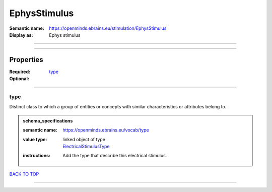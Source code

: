 #############
EphysStimulus
#############

:Semantic name: https://openminds.ebrains.eu/stimulation/EphysStimulus

:Display as: Ephys stimulus


------------

------------

Properties
##########

:Required:
:Optional: `type <type_heading_>`_

------------

.. _type_heading:

****
type
****

Distinct class to which a group of entities or concepts with similar characteristics or attributes belong to.

.. admonition:: schema_specifications

   :semantic name: https://openminds.ebrains.eu/vocab/type
   :value type: | linked object of type
                | `ElectricalStimulusType <https://openminds-documentation.readthedocs.io/en/v3.0/schema_specifications/controlledTerms/electricalStimulusType.html>`_
   :instructions: Add the type that describe this electrical stimulus.

`BACK TO TOP <EphysStimulus_>`_

------------

